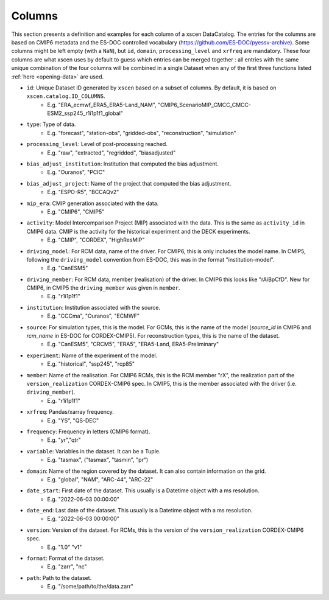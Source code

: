 Columns
=======

This section presents a definition and examples for each column of a xscen DataCatalog.
The entries for the columns are based on CMIP6 metadata and the ES-DOC controlled vocabulary (https://github.com/ES-DOC/pyessv-archive).
Some columns might be left empty (with a ``NaN``), but ``id``, ``domain``,  ``processing_level`` and ``xrfreq`` are mandatory.
These four columns are what xscen uses by default to guess which entries can be merged together : all entries with the same unique combination of
the four columns will be combined in a single Dataset when any of the first three functions listed :ref:`here <opening-data>` are used.

- ``id``: Unique Dataset ID generated by ``xscen`` based on a subset of columns. By default, it is based on ``xscen.catalog.ID_COLUMNS``.
    - E.g. "ERA_ecmwf_ERA5_ERA5-Land_NAM", "CMIP6_ScenarioMIP_CMCC_CMCC-ESM2_ssp245_r1i1p1f1_global"

- ``type``: Type of data.
    - E.g. "forecast", "station-obs", "gridded-obs", "reconstruction", "simulation"

- ``processing_level``: Level of post-processing reached.
    - E.g. "raw", "extracted", "regridded", "biasadjusted"

- ``bias_adjust_institution``: Institution that computed the bias adjustment.
    - E.g. "Ouranos", "PCIC"

- ``bias_adjust_project``: Name of the project that computed the bias adjustment.
    - E.g. "ESPO-R5", "BCCAQv2"

- ``mip_era``: CMIP generation associated with the data.
    - E.g. "CMIP6", "CMIP5"

- ``activity``: Model Intercomparison Project (MIP) associated with the data. This is the same as ``activity_id`` in CMIP6 data. CMIP is the activity for the historical experiment and the DECK experiments.
    - E.g. "CMIP", "CORDEX", "HighResMIP"

- ``driving_model``: For RCM data, name of the driver. For CMIP6, this is only includes the model name. In CMIP5, following the ``driving_model`` convention from ES-DOC, this was in the format "institution-model".
    - E.g. "CanESM5"

- ``driving_member``:  For RCM data, member (realisation) of the driver. In CMIP6 this looks like "rAiBpCfD". New for CMIP6, in CMIP5 the ``driving_member`` was given in ``member``.
    - E.g. "r1i1p1f1"

- ``institution``: Institution associated with the source.
    - E.g. "CCCma", "Ouranos", "ECMWF"

- ``source``: For simulation types, this is the model. For GCMs, this is the name of the model (`source_id` in CMIP6 and `rcm_name` in ES-DOC for CORDEX-CMIP5). For reconstruction types, this is the name of the dataset.
    - E.g. "CanESM5", "CRCM5", "ERA5", "ERA5-Land, ERA5-Preliminary"

- ``experiment``: Name of the experiment of the model.
    - E.g. "historical", "ssp245", "rcp85"

- ``member``: Name of the realisation. For CMIP6 RCMs, this is the RCM member "rX", the realization part of the ``version_realization`` CORDEX-CMIP6 spec. In CMIP5, this is the member associated with the driver (i.e. ``driving_member``).
    - E.g. "r1i1p1f1"

- ``xrfreq``: Pandas/xarray frequency.
    - E.g. "YS", "QS-DEC"

- ``frequency``: Frequency in letters (CMIP6 format).
    - E.g. "yr","qtr"

- ``variable``: Variables in the dataset. It can be a Tuple.
    - E.g. "tasmax", ("tasmax", "tasmin", "pr")

- ``domain``: Name of the region covered by the dataset. It can also contain information on the grid.
    - E.g. "global", "NAM", "ARC-44",  "ARC-22"

- ``date_start``: First date of the dataset. This usually is a Datetime object with a ms resolution.
    - E.g. "2022-06-03 00:00:00"

- ``date_end``: Last date of the dataset. This usually is a Datetime object with a ms resolution.
    - E.g. "2022-06-03 00:00:00"

- ``version``: Version of the dataset. For RCMs, this is the version of the ``version_realization`` CORDEX-CMIP6 spec.
    - E.g. "1.0" "v1"

- ``format``: Format of the dataset.
    - E.g. "zarr", "nc"

- ``path``: Path to the dataset.
    - E.g. "/some/path/to/the/data.zarr"
